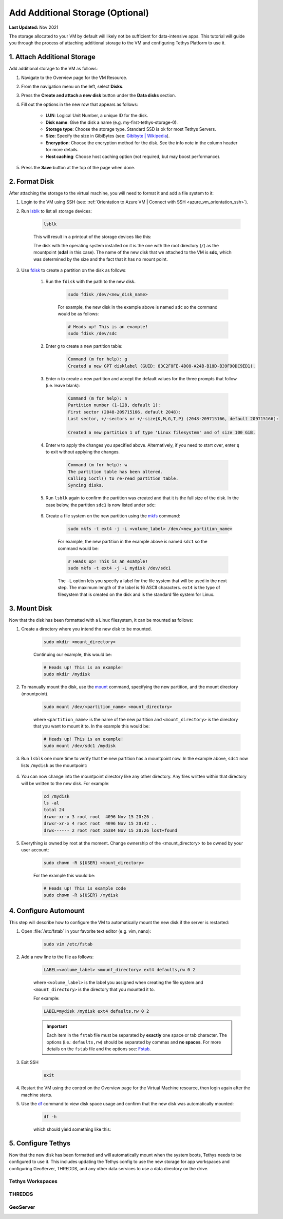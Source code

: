 .. _azure_vm_config_storage:

*********************************
Add Additional Storage (Optional)
*********************************

**Last Updated:** Nov 2021

The storage allocated to your VM by default will likely not be sufficient for data-intensive apps. This tutorial will guide you through the process of attaching additional storage to the VM and configuring Tethys Platform to use it.

1. Attach Additional Storage
============================

Add additional storage to the VM as follows:

1. Navigate to the Overview page for the VM Resource.
2. From the navigation menu on the left, select **Disks**.
3. Press the **Create and attach a new disk** button under the **Data disks** section.
4. Fill out the options in the new row that appears as follows:

    * **LUN**: Logical Unit Number, a unique ID for the disk.
    * **Disk name**: Give the disk a name (e.g. my-first-tethys-storage-0).
    * **Storage type**: Choose the storage type. Standard SSD is ok for most Tethys Servers.
    * **Size**: Specify the size in GibiBytes (see: `Gibibyte | Wikipedia <https://simple.m.wikipedia.org/wiki/Gibibyte>`_).
    * **Encryption**: Choose the encryption method for the disk. See the info note in the column header for more details.
    * **Host caching**: Choose host caching option (not required, but may boost performance).

5. Press the **Save** button at the top of the page when done.

2. Format Disk
==============

After attaching the storage to the virtual machine, you will need to format it and add a file system to it:

1. Login to the VM using SSH (see: :ref:`Orientation to Azure VM | Connect with SSH <azure_vm_orientation_ssh>`).
2. Run `lsblk <https://man7.org/linux/man-pages/man8/lsblk.8.html>`_ to list all storage devices:

    .. code-block::

        lsblk

    This will result in a printout of the storage devices like this:

    .. code-block::
        :emphasize-lines: 14

        NAME    MAJ:MIN RM  SIZE RO TYPE MOUNTPOINT
        loop0     7:0    0 61.8M  1 loop /snap/core20/1081
        loop1     7:1    0 61.9M  1 loop /snap/core20/1169
        loop2     7:2    0 32.4M  1 loop /snap/snapd/13270
        loop3     7:3    0 67.2M  1 loop /snap/lxd/21803
        loop4     7:4    0 67.2M  1 loop /snap/lxd/21835
        loop5     7:5    0 32.5M  1 loop /snap/snapd/13640
        sda       8:0    0   30G  0 disk
        ├─sda1    8:1    0 29.9G  0 part /
        ├─sda14   8:14   0    4M  0 part
        └─sda15   8:15   0  106M  0 part /boot/efi
        sdb       8:16   0   20G  0 disk
        └─sdb1    8:17   0   20G  0 part /mnt
        sdc       8:32   0  100G  0 disk

    The disk with the operating system installed on it is the one with the root directory (``/``) as the mountpoint (**sda1** in this case). The name of the new disk that we attached to the VM is **sdc**, which was determined by the size and the fact that it has no mount point.

3. Use `fdisk <https://man7.org/linux/man-pages/man8/fdisk.8.html>`_ to create a partition on the disk as follows:

    1. Run the ``fdisk`` with the path to the new disk.

        .. code-block::

            sudo fdisk /dev/<new_disk_name>


        For example, the new disk in the example above is named ``sdc`` so the command would be as follows:

        .. code-block::

            # Heads up! This is an example!
            sudo fdisk /dev/sdc

    2. Enter ``g`` to create a new partition table:

        .. code-block::

            Command (m for help): g
            Created a new GPT disklabel (GUID: 83C2F8FE-4D08-A24B-B18D-B39F90DC9ED1).

    3. Enter ``n`` to create a new partition and accept the default values for the three prompts that follow (i.e. leave blank):

        .. code-block::

            Command (m for help): n
            Partition number (1-128, default 1):
            First sector (2048-209715166, default 2048):
            Last sector, +/-sectors or +/-size{K,M,G,T,P} (2048-209715166, default 209715166):

            Created a new partition 1 of type 'Linux filesystem' and of size 100 GiB.

    4. Enter ``w`` to apply the changes you specified above. Alternatively, if you need to start over, enter ``q`` to exit without applying the changes.

        .. code-block::

            Command (m for help): w
            The partition table has been altered.
            Calling ioctl() to re-read partition table.
            Syncing disks.

    5. Run ``lsblk`` again to confirm the partition was created and that it is the full size of the disk. In the case below, the partition ``sdc1`` is now listed under ``sdc``:

        .. code-block::
            :emphasize-lines: 15

            NAME    MAJ:MIN RM  SIZE RO TYPE MOUNTPOINT
            loop0     7:0    0 61.8M  1 loop /snap/core20/1081
            loop1     7:1    0 61.9M  1 loop /snap/core20/1169
            loop2     7:2    0 32.4M  1 loop /snap/snapd/13270
            loop3     7:3    0 67.2M  1 loop /snap/lxd/21803
            loop4     7:4    0 67.2M  1 loop /snap/lxd/21835
            loop5     7:5    0 32.5M  1 loop /snap/snapd/13640
            sda       8:0    0   30G  0 disk
            ├─sda1    8:1    0 29.9G  0 part /
            ├─sda14   8:14   0    4M  0 part
            └─sda15   8:15   0  106M  0 part /boot/efi
            sdb       8:16   0   20G  0 disk
            └─sdb1    8:17   0   20G  0 part /mnt
            sdc       8:32   0  100G  0 disk
            └─sdc1    8:33   0  100G  0 part

    6. Create a file system on the new partition using the `mkfs <https://man7.org/linux/man-pages/man8/mkfs.8.html>`_ command:

        .. code-block::

            sudo mkfs -t ext4 -j -L <volume_label> /dev/<new_partition_name>

        For example, the new partition in the example above is named ``sdc1`` so the command would be:

        .. code-block::

            # Heads up! This is an example!
            sudo mkfs -t ext4 -j -L mydisk /dev/sdc1

        The ``-L`` option lets you specify a label for the file system that will be used in the next step. The maximum length of the label is 16 ASCII characters. ``ext4`` is the type of filesystem that is created on the disk and is the standard file system for Linux.


3. Mount Disk
=============

Now that the disk has been formatted with a Linux filesystem, it can be mounted as follows:

1. Create a directory where you intend the new disk to be mounted.

    .. code-block::

        sudo mkdir <mount_directory>

    Continuing our example, this would be:

    .. code-block::

        # Heads up! This is an example!
        sudo mkdir /mydisk

2. To manually mount the disk, use the `mount <https://man7.org/linux/man-pages/man8/mount.8.html>`_ command, specifying the new partition, and the mount directory (mountpoint).

    .. code-block::

        sudo mount /dev/<partition_name> <mount_directory>

    where ``<partition_name>`` is the name of the new partition and ``<mount_directory>`` is the directory that you want to mount it to. In the example this would be:

    .. code-block::

        # Heads up! This is an example!
        sudo mount /dev/sdc1 /mydisk

3. Run ``lsblk`` one more time to verify that the new partition has a mountpoint now. In the example above, ``sdc1`` now lists ``/mydisk`` as the mountpoint:

    .. code-block::
        :emphasize-lines: 15

        NAME    MAJ:MIN RM  SIZE RO TYPE MOUNTPOINT
        loop0     7:0    0 61.8M  1 loop /snap/core20/1081
        loop1     7:1    0 61.9M  1 loop /snap/core20/1169
        loop2     7:2    0 32.4M  1 loop /snap/snapd/13270
        loop3     7:3    0 67.2M  1 loop /snap/lxd/21803
        loop4     7:4    0 67.2M  1 loop /snap/lxd/21835
        loop5     7:5    0 32.5M  1 loop /snap/snapd/13640
        sda       8:0    0   30G  0 disk
        ├─sda1    8:1    0 29.9G  0 part /
        ├─sda14   8:14   0    4M  0 part
        └─sda15   8:15   0  106M  0 part /boot/efi
        sdb       8:16   0   20G  0 disk
        └─sdb1    8:17   0   20G  0 part /mnt
        sdc       8:32   0  100G  0 disk
        └─sdc1    8:33   0  100G  0 part /mydisk

4. You can now change into the mountpoint directory like any other directory. Any files written within that directory will be written to the new disk. For example:

    .. code-block::

        cd /mydisk
        ls -al
        total 24
        drwxr-xr-x 3 root root  4096 Nov 15 20:26 .
        drwxr-xr-x 4 root root  4096 Nov 15 20:42 ..
        drwx------ 2 root root 16384 Nov 15 20:26 lost+found

5. Everything is owned by root at the moment. Change ownership of the <mount_directory> to be owned by your user account:

    .. code-block::

        sudo chown -R ${USER} <mount_directory>

    For the example this would be:

    .. code-block::

        # Heads up! This is example code
        sudo chown -R ${USER} /mydisk

4. Configure Automount
======================

This step will describe how to configure the VM to automatically mount the new disk if the server is restarted:

1. Open :file:`/etc/fstab` in your favorite text editor (e.g. vim, nano):

    .. code-block::

        sudo vim /etc/fstab

2. Add a new line to the file as follows:

    .. code-block::

        LABEL=<volume_label> <mount_directory> ext4 defaults,rw 0 2

    where ``<volume_label>`` is the label you assigned when creating the file system and ``<mount_directory>`` is the directory that you mounted it to.

    For example:

    .. code-block::

        LABEL=mydisk /mydisk ext4 defaults,rw 0 2

    .. important::

        Each item in the ``fstab`` file must be separated by **exactly** one space or tab character. The options (i.e.: ``defaults,rw``) should be separated by commas and **no spaces**. For more details on the ``fstab`` file and the options see: `Fstab <https://help.ubuntu.com/community/Fstab>`_.

3. Exit SSH

    .. code-block::

        exit

4. Restart the VM using the control on the Overview page for the Virtual Machine resource, then login again after the machine starts.

5. Use the `df <https://man7.org/linux/man-pages/man1/df.1.html>`_ command to view disk space usage and confirm that the new disk was automatically mounted:

    .. code-block::

        df -h

    which should yield something like this:

    .. code-block::
        :emphasize-lines: 15

        Filesystem      Size  Used Avail Use% Mounted on
        /dev/root        29G   13G   17G  44% /
        devtmpfs        2.0G     0  2.0G   0% /dev
        tmpfs           2.0G   44K  2.0G   1% /dev/shm
        tmpfs           394M  1.2M  393M   1% /run
        tmpfs           5.0M     0  5.0M   0% /run/lock
        tmpfs           2.0G     0  2.0G   0% /sys/fs/cgroup
        /dev/loop0       62M   62M     0 100% /snap/core20/1169
        /dev/loop2       68M   68M     0 100% /snap/lxd/21803
        /dev/loop1       62M   62M     0 100% /snap/core20/1081
        /dev/loop3       68M   68M     0 100% /snap/lxd/21835
        /dev/loop5       33M   33M     0 100% /snap/snapd/13640
        /dev/loop4       33M   33M     0 100% /snap/snapd/13270
        /dev/sda15      105M  5.2M  100M   5% /boot/efi
        /dev/sdc1        98G   61M   93G   1% /mydisk
        /dev/sdb1        20G   45M   19G   1% /mnt
        tmpfs           394M     0  394M   0% /run/user/1002


5. Configure Tethys
===================

Now that the new disk has been formatted and will automatically mount when the system boots, Tethys needs to be configured to use it. This includes updating the Tethys config to use the new storage for app workspaces and configuring GeoServer, THREDDS, and any other data services to use a data directory on the drive.

Tethys Workspaces
-----------------


THREDDS
-------


GeoServer
---------
